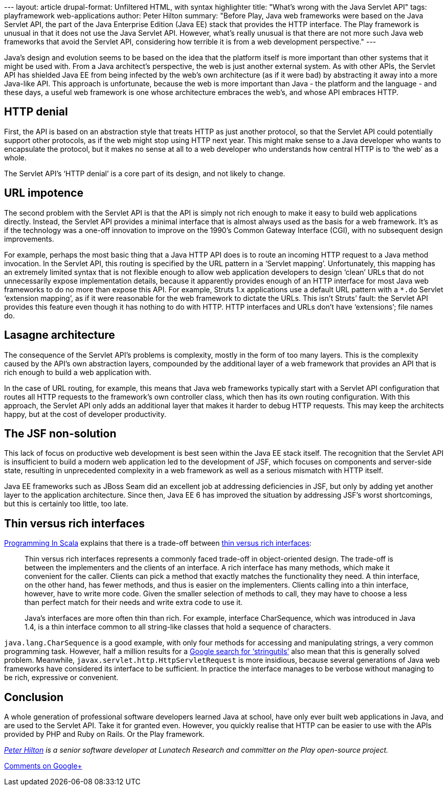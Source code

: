 --- layout: article drupal-format: Unfiltered HTML, with syntax
highlighter title: "What’s wrong with the Java Servlet API" tags:
playframework web-applications author: Peter Hilton summary: "Before
Play, Java web frameworks were based on the Java Servlet API, the part
of the Java Enterprise Edition (Java EE) stack that provides the HTTP
interface. The Play framework is unusual in that it does not use the
Java Servlet API. However, what's really unusual is that there are not
more such Java web frameworks that avoid the Servlet API, considering
how terrible it is from a web development perspective." ---

Java’s design and evolution seems to be based on the idea that the
platform itself is more important than other systems that it might be
used with. From a Java architect’s perspective, the web is just another
external system. As with other APIs, the Servlet API has shielded Java
EE from being infected by the web’s own architecture (as if it were bad)
by abstracting it away into a more Java-like API. This approach is
unfortunate, because the web is more important than Java - the platform
and the language - and these days, a useful web framework is one whose
architecture embraces the web’s, and whose API embraces HTTP.

[[http]]
== HTTP denial

First, the API is based on an abstraction style that treats HTTP as just
another protocol, so that the Servlet API could potentially support
other protocols, as if the web might stop using HTTP next year. This
might make sense to a Java developer who wants to encapsulate the
protocol, but it makes no sense at all to a web developer who
understands how central HTTP is to ‘the web’ as a whole.

The Servlet API’s ‘HTTP denial’ is a core part of its design, and not
likely to change.

[[urls]]
== URL impotence

The second problem with the Servlet API is that the API is simply not
rich enough to make it easy to build web applications directly. Instead,
the Servlet API provides a minimal interface that is almost always used
as the basis for a web framework. It’s as if the technology was a
one-off innovation to improve on the 1990’s Common Gateway Interface
(CGI), with no subsequent design improvements.

For example, perhaps the most basic thing that a Java HTTP API does is
to route an incoming HTTP request to a Java method invocation. In the
Servlet API, this routing is specified by the URL pattern in a ‘Servlet
mapping’. Unfortunately, this mapping has an extremely limited syntax
that is not flexible enough to allow web application developers to
design ‘clean’ URLs that do not unnecessarily expose implementation
details, because it apparently provides enough of an HTTP interface for
most Java web frameworks to do no more than expose this API. For
example, Struts 1.x applications use a default URL pattern with a `*.do`
Servlet ‘extension mapping’, as if it were reasonable for the web
framework to dictate the URLs. This isn’t Struts’ fault: the Servlet API
provides this feature even though it has nothing to do with HTTP. HTTP
interfaces and URLs don't have ‘extensions’; file names do.

[[architecture]]
== Lasagne architecture

The consequence of the Servlet API’s problems is complexity, mostly in
the form of too many layers. This is the complexity caused by the API’s
own abstraction layers, compounded by the additional layer of a web
framework that provides an API that is rich enough to build a web
application with.

In the case of URL routing, for example, this means that Java web
frameworks typically start with a Servlet API configuration that routes
all HTTP requests to the framework’s own controller class, which then
has its own routing configuration. With this approach, the Servlet API
only adds an additional layer that makes it harder to debug HTTP
requests. This may keep the architects happy, but at the cost of
developer productivity.

[[jsf]]
== The JSF non-solution

This lack of focus on productive web development is best seen within the
Java EE stack itself. The recognition that the Servlet API is
insufficient to build a modern web application led to the development of
JSF, which focuses on components and server-side state, resulting in
unprecedented complexity in a web framework as well as a serious
mismatch with HTTP itself.

Java EE frameworks such as JBoss Seam did an excellent job at addressing
deficiencies in JSF, but only by adding yet another layer to the
application architecture. Since then, Java EE 6 has improved the
situation by addressing JSF’s worst shortcomings, but this is certainly
too little, too late.

[[interfaces]]
== Thin versus rich interfaces

http://www.artima.com/shop/programming_in_scala[Programming In Scala]
explains that there is a trade-off between
http://www.artima.com/pins1ed/traits.html#12.2[thin versus rich
interfaces]:

____
Thin versus rich interfaces represents a commonly faced trade-off in
object-oriented design. The trade-off is between the implementers and
the clients of an interface. A rich interface has many methods, which
make it convenient for the caller. Clients can pick a method that
exactly matches the functionality they need. A thin interface, on the
other hand, has fewer methods, and thus is easier on the implementers.
Clients calling into a thin interface, however, have to write more code.
Given the smaller selection of methods to call, they may have to choose
a less than perfect match for their needs and write extra code to use
it.

Java’s interfaces are more often thin than rich. For example, interface
CharSequence, which was introduced in Java 1.4, is a thin interface
common to all string-like classes that hold a sequence of characters.
____

`java.lang.CharSequence` is a good example, with only four methods for
accessing and manipulating strings, a very common programming task.
However, half a million results for a
http://www.google.com/search?q=stringutils[Google search for
‘stringutils’] also mean that this is generally solved problem.
Meanwhile, `javax.servlet.http.HttpServletRequest` is more insidious,
because several generations of Java web frameworks have considered its
interface to be sufficient. In practice the interface manages to be
verbose without managing to be rich, expressive or convenient.

== Conclusion

A whole generation of professional software developers learned Java at
school, have only ever built web applications in Java, and are used to
the Servlet API. Take it for granted even. However, you quickly realise
that HTTP can be easier to use with the APIs provided by PHP and Ruby on
Rails. Or the Play framework.

_link:/author/peter-hilton[Peter Hilton] is a senior software developer
at Lunatech Research and committer on the Play open-source project._

https://plus.google.com/107170847819841716154/posts/9rbWwmjrV7R[Comments
on Google+]
